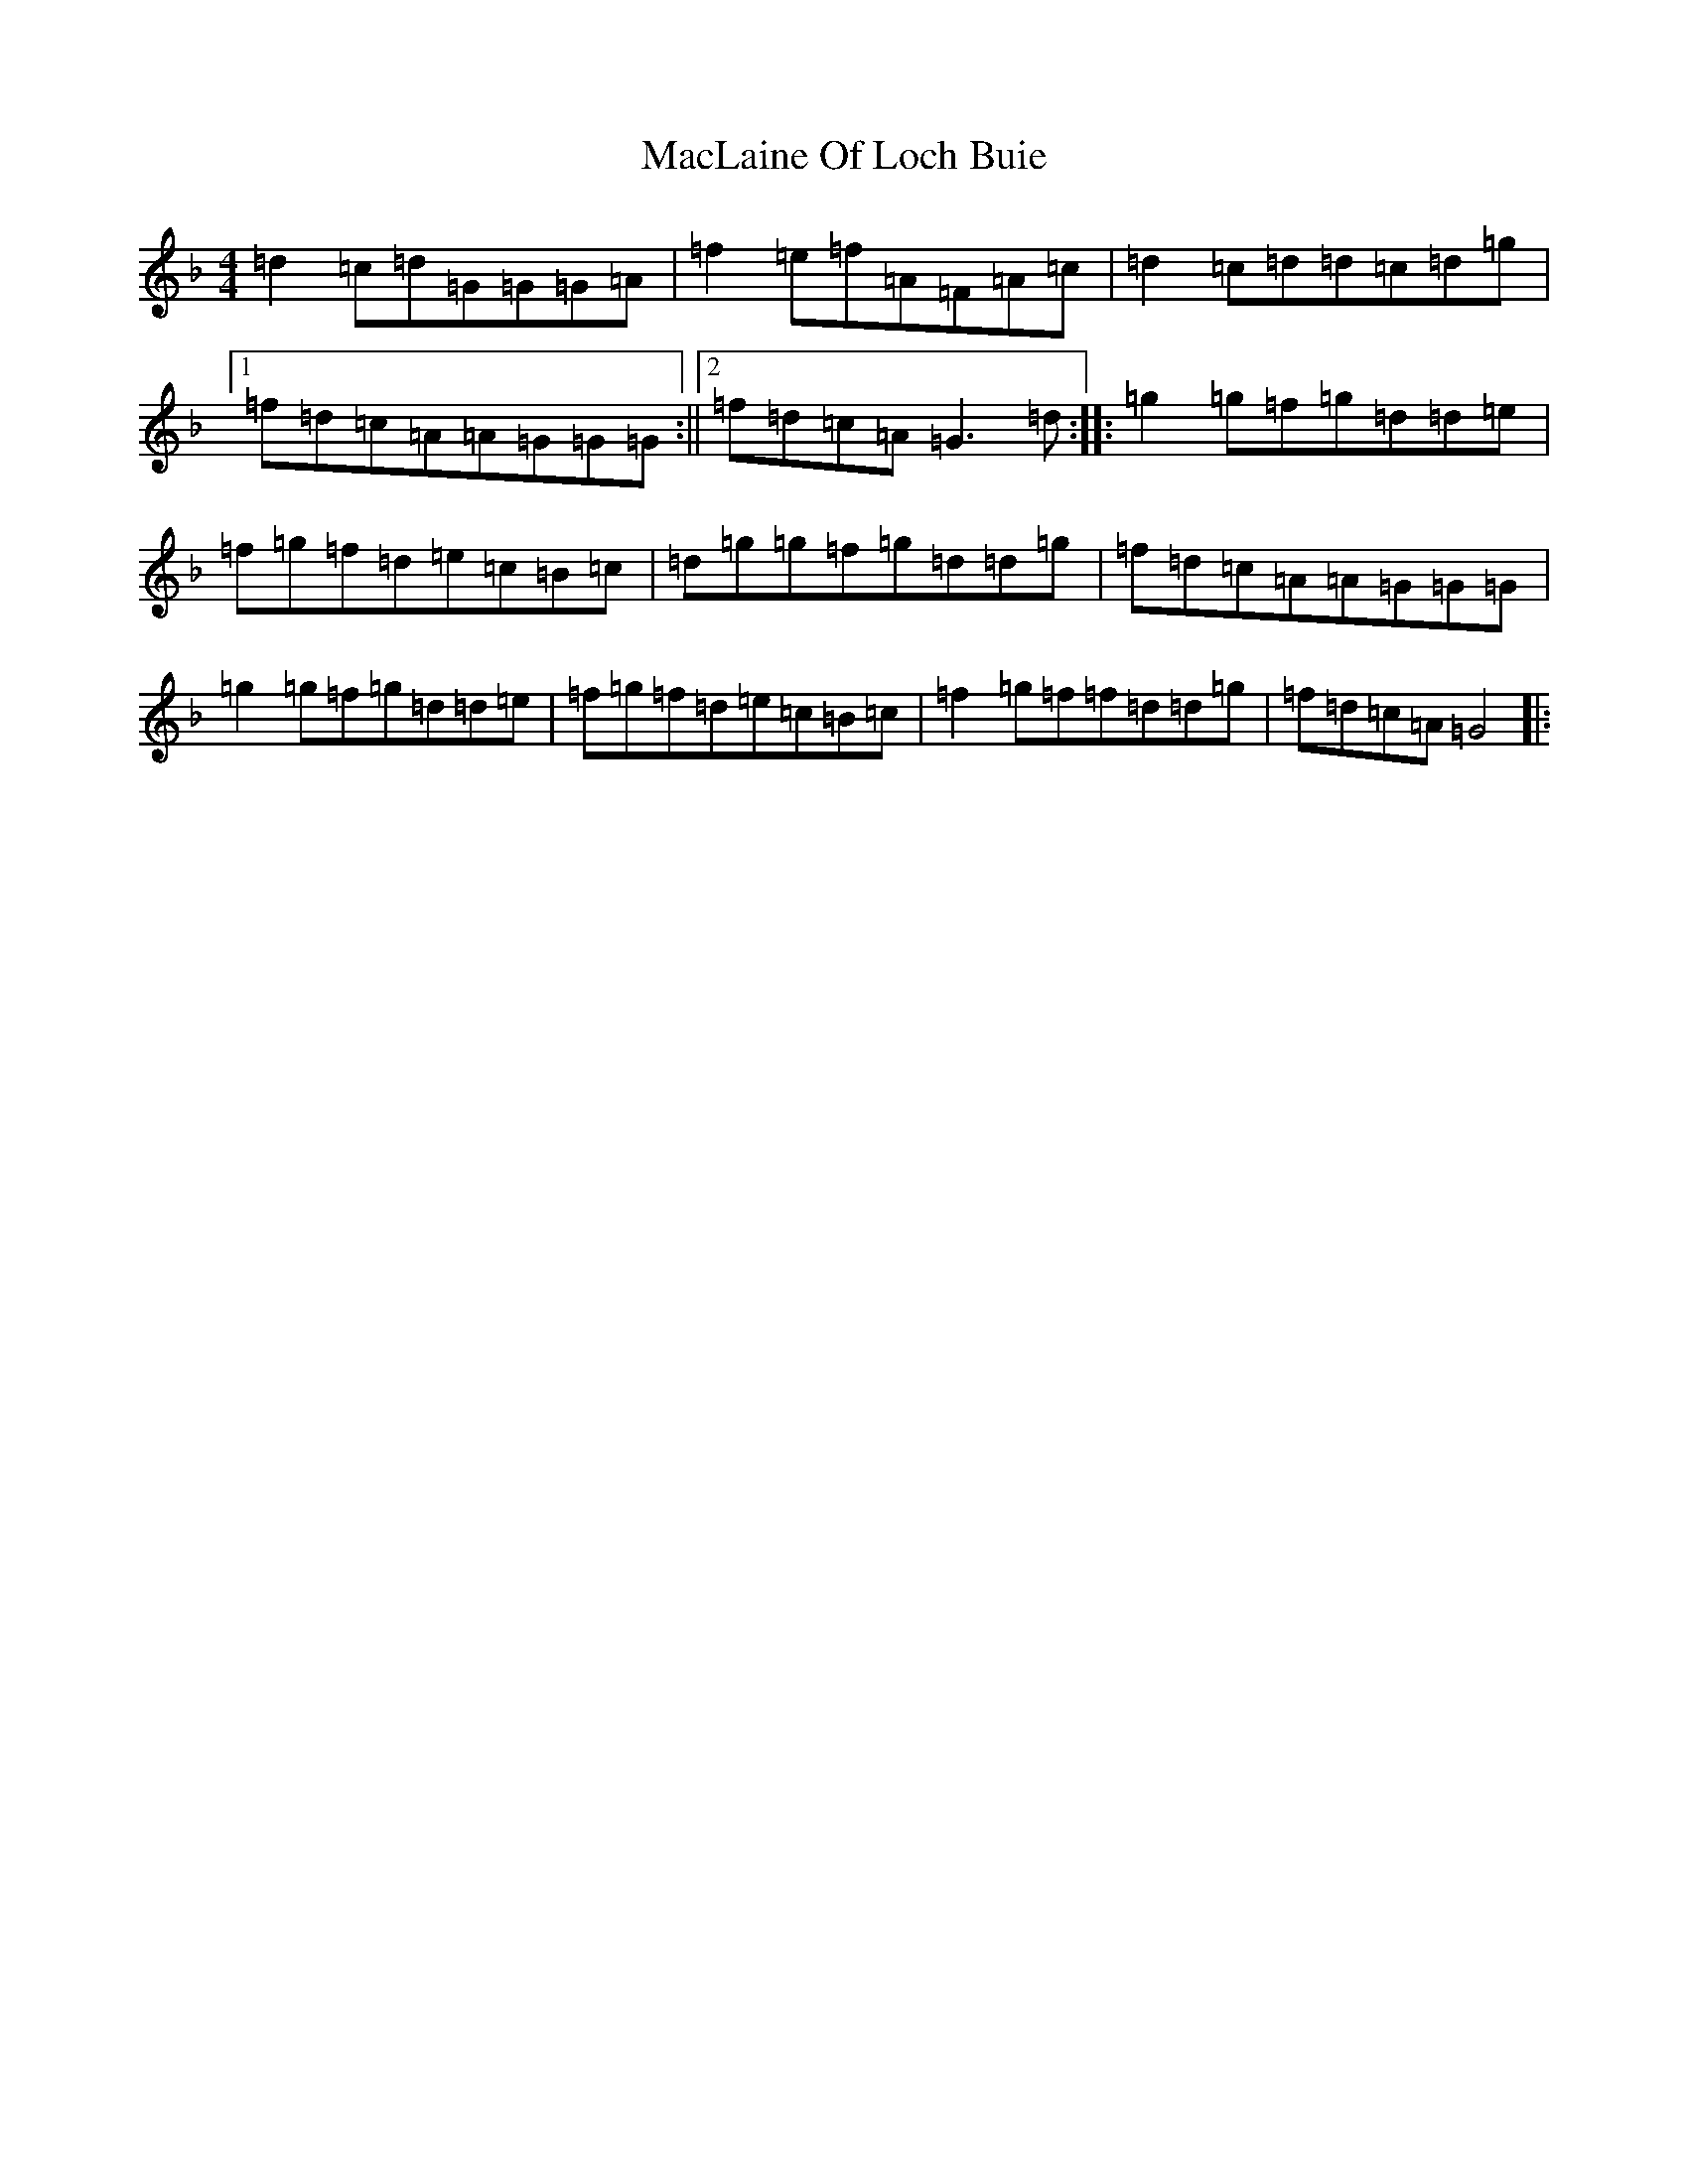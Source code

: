 X: 13008
T: MacLaine Of Loch Buie
S: https://thesession.org/tunes/6094#setting17976
Z: A Mixolydian
R: reel
M:4/4
L:1/8
K: C Mixolydian
=d2=c=d=G=G=G=A|=f2=e=f=A=F=A=c|=d2=c=d=d=c=d=g|1=f=d=c=A=A=G=G=G:||2=f=d=c=A=G3=d:||:=g2=g=f=g=d=d=e|=f=g=f=d=e=c=B=c|=d=g=g=f=g=d=d=g|=f=d=c=A=A=G=G=G|=g2=g=f=g=d=d=e|=f=g=f=d=e=c=B=c|=f2=g=f=f=d=d=g|=f=d=c=A=G4|: